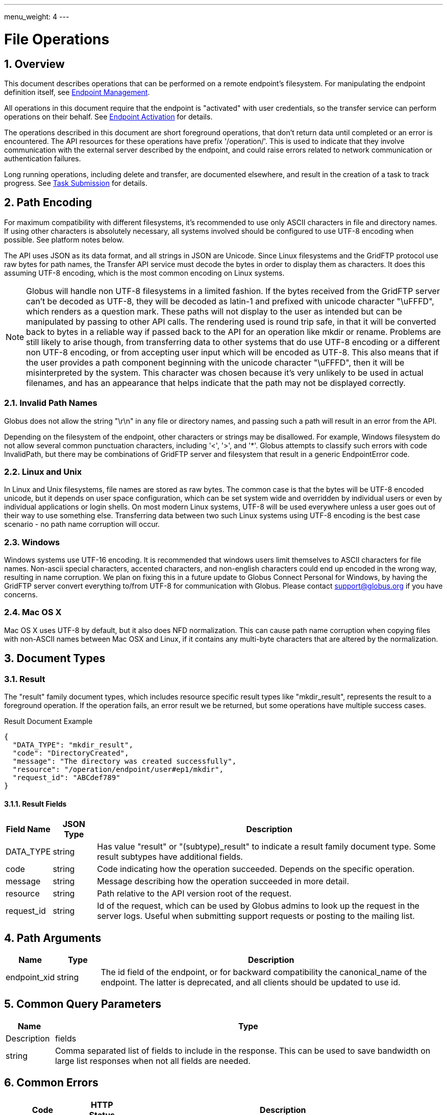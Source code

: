 ---
menu_weight: 4
---

= File Operations
:toc:
:toclevels: 3
:numbered:

// use outfilesuffix in relative links to make them work on github
ifdef::env-github[:outfilesuffix: .adoc]


== Overview

This document describes operations that can be performed on a remote
endpoint's filesystem. For manipulating the endpoint definition itself,
see link:../endpoint[Endpoint Management].

All operations in this document require that the endpoint is "activated" with
user credentials, so the transfer service can perform operations on their
behalf. See link:../endpoint_activation[Endpoint Activation]
for details.

The operations described in this document are short foreground operations, that
don't return data until completed or an error is encountered. The API resources
for these operations have prefix '/operation/'. This is used to indicate that
they involve communication with the external server described by the endpoint,
and could raise errors related to network communication or authentication
failures.

Long running operations, including delete and transfer, are documented
elsewhere, and result in the creation of a task to track progress. See
link:../task_submit[Task Submission] for details.

[[path_encoding,Path Encoding]]
== Path Encoding

For maximum compatibility with different filesystems, it's recommended to
use only ASCII characters in file and directory names. If using other
characters is absolutely necessary, all systems involved should be configured
to use UTF-8 encoding when possible. See platform notes below.

The API uses JSON as its data format, and all strings in JSON are Unicode.
Since Linux filesystems and the GridFTP protocol use raw bytes for path names,
the Transfer API service must decode the bytes in order to display them as
characters. It does this assuming UTF-8 encoding, which is the most common
encoding on Linux systems.

NOTE: Globus will handle non UTF-8 filesystems in a limited fashion. If the
bytes received from the GridFTP server can't be decoded as UTF-8, they will
be decoded as latin-1 and prefixed with unicode character "\uFFFD", which
renders as a question mark. These paths will not display to the user as
intended but can be manipulated by passing to other API calls. The rendering
used is round trip safe, in that it will be converted back to bytes in
a reliable way if passed back to the API for an operation like mkdir or
rename. Problems are still likely to arise though, from transferring data
to other systems that do use UTF-8 encoding or a different non UTF-8 encoding,
or from accepting user input which will be encoded as UTF-8. This also means
that if the user provides a path component beginning with the unicode character
"\uFFFD", then it will be misinterpreted by the system. This character was
chosen because it's very unlikely to be used in actual filenames, and has
an appearance that helps indicate that the path may not be displayed
correctly.

=== Invalid Path Names

Globus does not allow the string "\r\n" in any file or directory names, and
passing such a path will result in an error from the API.

Depending on the filesystem of the endpoint, other characters or strings may
be disallowed. For example, Windows filesystem do not allow several common
punctuation characters, including '<', '>', and '*'. Globus attempts to
classify such errors with code +InvalidPath+, but there may be combinations
of GridFTP server and filesystem that result in a generic +EndpointError+ code.

=== Linux and Unix

In Linux and Unix filesystems, file names are stored as raw bytes. The common
case is that the bytes will be UTF-8 encoded unicode, but it depends on
user space configuration, which can be set system wide and overridden by
individual users or even by individual applications or login shells. On most
modern Linux systems, UTF-8 will be used everywhere unless a user goes out
of their way to use something else. Transferring data between two such
Linux systems using UTF-8 encoding is the best case scenario - no path name
corruption will occur.

=== Windows

Windows systems use UTF-16 encoding. It is recommended that windows users limit
themselves to ASCII characters for file names. Non-ascii special characters,
accented characters, and non-english characters could end up encoded in the
wrong way, resulting in name corruption. We plan on fixing this in a future
update to Globus Connect Personal for Windows, by having the GridFTP server
convert everything to/from UTF-8 for communication with Globus. Please contact
support@globus.org if you have concerns.

=== Mac OS X

Mac OS X uses UTF-8 by default, but it also does NFD normalization. This can
cause path name corruption when copying files with non-ASCII names between
Mac OSX and Linux, if it contains any multi-byte characters that are altered
by the normalization.


== Document Types

=== Result

The "result" family document types, which includes resource specific result
types like "mkdir_result", represents the result to a foreground operation.
If the operation fails, an error result we be returned, but some operations
have multiple success cases.

.Result Document Example
------------------------
{
  "DATA_TYPE": "mkdir_result",
  "code": "DirectoryCreated",
  "message": "The directory was created successfully",
  "resource": "/operation/endpoint/user#ep1/mkdir",
  "request_id": "ABCdef789"
}
------------------------

==== Result Fields

[cols="1,1,8",options="header"]
|===================
| Field Name     | JSON Type | Description
| DATA_TYPE      | string
                 | Has value "result" or "(subtype)_result" to indicate
                   a result family document type. Some result subtypes have
                   additional fields.
| code           | string
                 | Code indicating how the operation succeeded. Depends on
                   the specific operation.
| message        | string
                 | Message describing how the operation succeeded in more
                   detail.
| resource       | string
                 | Path relative to the API version root of the request.
| request_id     | string
                 | Id of the request, which can be used by Globus admins to
                   look up the request in the server logs. Useful when
                   submitting support requests or posting to the mailing list.
|===================


== Path Arguments

[cols="1,1,8",options="header"]
|===================
| Name              | Type  | Description
| endpoint_xid      | string
| The +id+ field of the endpoint, or for backward compatibility the
  +canonical_name+ of the endpoint. The latter is deprecated, and all clients
  should be updated to use +id+.
|===================


== Common Query Parameters

[cols="1,8",options="header"]
|===================
| Name   | Type | Description

| fields | string
| Comma separated list of fields to include in the response. This can
  be used to save bandwidth on large list responses when not all
  fields are needed.

|===================


== Common Errors

[cols="1,1,8",options="header"]
|===================
| Code              | HTTP Status  | Description
| ServiceUnavailable|503  | If the service is down for maintenance.
| OperationPaused   |409  | If the administrator of the endpoint has set
                            a pause rule for the operation. The error response
                            will include a 'pause_message' string field that
                            contains a message from the administrator about
                            why the pause rule was set.
|===================


== Operations

=== List Directory Contents

List the contents of the directory at the specified path on an endpoint's
filesystem. The endpoint must be activated before performing this operation.

The path is specified in the +path+ query parameter. If the parameter is not
passed, the default path depends on the type of endpoint:

* For shared endpoints, S3 endpoints, and anonymous FTP endpoints, the default
  is '/'.
* For GridFTP endpoints, the default is '/~/'. Most of the time this will
  map to the user's home directory. However the administrator of the GridFTP
  server can configure it to point elsewhere. Also as a special case, if
  the restricted paths configuration on the server does not allow the user's
  home directory, it will fall back to '/'.

NOTE: If a directory contains over 100,000 entries, a "DirectorySizeLimit"
error will be returned. There is currently no way around this limit for
directory listings, but these very large directories can still be transferred
recursively.

Results can be paged, sorted, and filtered. By default all entries
up to the 100,000 entry limit are returned, sorted by (+type+, +name+).

[cols="h,5"]
|============
| URL
| /operation/endpoint/<endpoint_xid>/ls [?path=/path/to/dir/]

| Method
| GET

| Response Body a| 
------------------------------------
{
    "DATA_TYPE": "file_list",
    "path": "/~/path/to/dir",
    "endpoint": "auser#epname",
    "DATA": [
        {
            "DATA_TYPE": "file",

            "name": "somefile",
            "type": "file",
            "link_target": null,

            "user": "auser",
            "group": "agroup",
            "permissions": "0644",

            "last_modified": "2000-01-02 03:45:06+00:00",
            "size": 1024
        }
    ]
}
------------------------------------
|============

==== Dir Listing Query Parameters

[cols="1,1,8",options="header"]
|===================
| Name   | Type | Description

| path   | string
| Path to a directory on the remote endpoint to list.

| show_hidden | boolean
| "1" for true, "0" for false. If true, show hidden files (files with
  a name that begins with a dot). Default true.

| limit  | int
| Change the page size. Defaults to 100,000, which is also the maximum.
  Note that the entire directory is is still fetched from the endpoint
  server on every request. This is because the GridFTP protocol
  used by most endpoints does not support paging, so paging must be
  implemented in the REST API server.

| offset | int
| If using a +limit+ less than 100,000, this can be used to page through the
  results.

| orderby | string
| A comma separated list of order by options. Each order
  by option is either a field name, or a field name followed by space and 'ASC'
  or 'DESC' for ascending and descending; ascending is the default. For
  the directory listing results, any "file" document field can be used in the
  +orderby+. Default `orderby=type,name`.

| filter | string
| Return only file documents that match all of the specified
  filters. The param value must be a forward slash separated list of
  filter clauses. For string fields, the clause is of the form
  `FIELD_NAME:value1,value2,...`, or
  `FIELD_NAME:~pattern1,pattern1,...`. For example,
  `filter=name:~.*/type:dir` will return hidden directories.
  For +size+, a filter clause can be one of `size:>MIN_SIZE`,
  `size:<MAX_SIZE`, or `size:EXACT_SIZE`. For +last_modified+ the
  clause is a date range, with dates specified in ISO 9660 format:
  `last_modified:start,end`. Either start or end can be omitted to specify
  an open range.
|===================

[[dir_listing_response]]
==== Dir Listing Response

The "file" document represents a single file or directory. The response is
an encapsulated list of "file" documents, with some additional fields providing
directory level data.

.File Document Example
----------------------
{
    "DATA_TYPE": "file",
    "name": "somefile",
    "type": "file",

    "user": "auser",
    "group": "agroup",
    "permissions": "0644",

    "last_modified": "2000-01-02 03:45:06+00:00",
    "link_target": null,
    "size": 1024
}
----------------------

.File List Document Example
----------------------
{
    "DATA_TYPE": "file_list"

    "path": "/~/path/to/dir",
    "endpoint": "go#ep1",

    "DATA": [
        {
            "DATA_TYPE": "file",
            ...
        },
        ...
    ],
}
----------------------

[[file_fields]]
==== File Fields

[cols="1,1,8",options="header"]
|===================
| Field Name     | JSON Type | Description
| DATA_TYPE      | string
                 | Always has value "file" to indicate this document type.

| name           | string
                 | The name of the file or directory.

| type           | string
                 | The type of the listing; possible values include 'dir' and
                   'file', and for unix special files 'chr', 'blk', 'pipe',
                   and 'other'.

| link_target    | string
                 | For symlinks, the absolute path of the target,
                   otherwise null.

| permissions    | string
                 | The unix permissions, as an octal mode string.

| size           | int
                 | The file size in bytes.

| user           | string
                 | The user owning the file or directory, if applicable on
                   the endpoint's filesystem.

| group          | string
                 | The group owning the file or directory, if applicable.

| last_modified  | string
                 | The date and time the file or directory was last modified,
                   in modified ISO 9660 format: YYYY-MM-DD HH:MM:SS+00:00, i.e.
                   using space instead of "T" to separate date and time.
                   Always in UTC, indicated explicitly with a trailing "+00:00"
                   timezone.
|===================

==== File List Fields

[cols="1,1,8",options="header"]
|===================
| Field Name     | JSON Type | Description
| DATA_TYPE      | string
                 | Always has value "file_list" to indicate this document type.
| endpoint       | string
                 | Canonical name of endpoint the listing is for.
| path           | string
                 | Path on endpoint the listing is for. Particularly useful
                   when listing with the default path, to see what the default
                   was actually mapped to which can depend on the endpoint type
                   and the configuration of the server.
| DATA           | list
                 | List of "file" documents.
|===================

==== Errors

[cols="1,1,8",options="header"]
|===================
| Code              | HTTP Status  | Description
| ClientError.NotFound  |404  | <endpoint_xid> not found.

| EndpointError     |502  | Catch all for errors returned by endpoint server
                            that don't have specific types.

| ClientError.ActivationRequired | 400
                    | The endpoint in the request is not activated or the
                      activation has expired. Activate the endpoint and retry
                      the operation.
|===================


[[make_directory]]
=== Make Directory

Create a directory at the specified path on an endpoint filesystem. The
endpoint must be activated before performing this operation.

[cols="h,5"]
|============
| URL
| /operation/endpoint/<endpoint_xid>/mkdir

| Method
| POST

| Request Body  a|
------------------------------------
{
  "DATA_TYPE": "mkdir"
  "path": "/~/newdir",
}
------------------------------------

| Response Body a| 
------------------------------------
{
  "DATA_TYPE": "mkdir_result",
  "code": "DirectoryCreated",
  "message": "The directory was created successfully",
  "request_id": "ShbIUzrWT",
  "resource": "/operation/endpoint/go%23ep1/mkdir"
}
------------------------------------
|============

==== Result Codes

The "code" field of the result document will be one of the following:

[cols="1,1,8",options="header"]
|===================
| Code              | HTTP Status  | Description
| DirectoryCreated  | 202 | Directory created successfully.
|===================

==== Mkdir Request Fields

[cols="1,1,8",options="header"]
|===================
| Field Name     | JSON Type | Description
| DATA_TYPE      | string
                 | Always has value "mkdir" to indicate this document type.
| path           | string
                 | Absolute path on remote endpoint.
|===================

==== Errors

The mkdir operation can return any error returned by directory listing,
as well as the following errors.

[cols="1,1,8",options="header"]
|===================
| Code              | HTTP Status  | Description

| ExternalError.MkdirFailed.Exists |502
  | The path already exists.

| ExternalError.MkdirFailed.PermissionDenied  |403
  | The user does not have permission to read or
    write one of the specified file or directories.
|===================


[[rename]]
=== Rename

Rename or move a file or directory on an endpoint filesystem. The endpoint must
be activated before performing this operation. When moving to a different
parent directory, the parent directory of the new path must already exist.

NOTE: Most servers will require that the new path is on the same filesystem as
the old path, so this is not a general purpose move operation.

[cols="h,5"]
|============
| URL
| /operation/endpoint/<endpoint_xid>/rename

| Method
| POST

| Request Body  a|
------------------------------------
{
  "DATA_TYPE": "rename", 
  "old_path": "/~/typo_name.txt",
  "new_path": "/~/fixed_name.txt"
}
------------------------------------

| Response Body a| 
------------------------------------
{
  "DATA_TYPE": "result",
  "code": "FileRenamed",
  "message": "File or directory renamed successfully"
  "request_id": "ShbIUzrWT",
  "resource": "/operation/endpoint/go%23ep1/mkdir"
}
------------------------------------
|============

==== Result Codes

The "code" field of the result document will be one of the following:

[cols="1,1,8",options="header"]
|===================
| Code              | HTTP Status  | Description
| FileRenamed  | 200 | File or directory renamed successfully.
|===================

==== Rename Request Fields

JSON strings are Unicode, but will be encoded as UTF-8 to interact with byte
oriented filesystems. See the <<path_encoding,Path Encoding>> section for
details. Directories paths must end in '/'.

[cols="1,1,8",options="header"]
|===================
| Field Name     | JSON Type | Description
| DATA_TYPE      | string
                 | Always has value "rename" to indicate this document type.
| old_path       | string
                 | Current absolute path of a file or directory on the endpoint.
| new_path       | string
                 | New absolute path to rename/move the file or directory to.
|===================

==== Errors

NOTE: New error codes may be added in the future. Clients should have a generic
handler which displays the message field to the user.

[cols="1,1,8",options="header"]
|===================
| Code              | HTTP Status  | Description

| NotSupported      |409
                    | <endpoint_xid> does not support the rename operation.
                      Currently S3 endpoints do not support rename.
                      
| EndpointNotFound  |404  | <endpoint_xid> doesn't exist or is not visible
                            to the current user.

| NoCredException   |409  | <endpoint_xid> is not activated.

| NoPhysicalsException |409
                    | <endpoint_xid> has no active servers.
                      Note: 'physical endpoint' or 'physical' for short is an
                      alternate name for 'server' used by the CLI.

| GCDisconnectedException |409
                    | <endpoint_xid> is a Globus Connect Personal
                      endpoint and is not currently connected.

| GCPausedException |409
                    | <endpoint_xid> is a Globus Connect Personal
                      endpoint and is paused.

| EndpointPermissionDenied |403
                    | The user does not have permission to read or
                      write one of the specified paths.

| NotFound          |404
                    | +old_path+ doesn't exist. Note: if the parent
                      directory of +new_path+ does not exist, then
                      EndpointError is returned instead.
                      

| InvalidPath       |400
                    | One of the specified paths contains characters that
                      are not supported by the remote filesystem or is
                      otherwise not valid.

| Exists            |409  | +new_path+ already exists

| EndpointError     |502
                    | Catch all for other errors received from the server.
                      Examples include connection failure,
                      authentication failure,
                      and filesystem failures like +new_path+ being on
                      a different filesystem from +old_path+ or the
                      parent directory of +new_path+ not existing. The
                      +message+ field of the error document will contain
                      the actual message returned by the server, and
                      should be displayed to the user for further
                      interpretation. It may include complex details
                      not understood by some users, but it can be used
                      in support requests with Globus and endpoint
                      administrators.
|===================
